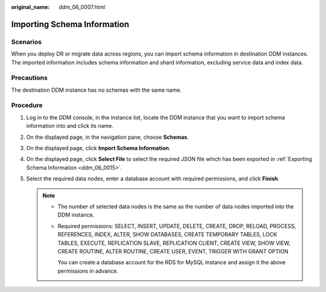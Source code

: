 :original_name: ddm_06_0007.html

.. _ddm_06_0007:

Importing Schema Information
============================

Scenarios
---------

When you deploy DR or migrate data across regions, you can import schema information in destination DDM instances. The imported information includes schema information and shard information, excluding service data and index data.

Precautions
-----------

The destination DDM instance has no schemas with the same name.

Procedure
---------

#. Log in to the DDM console, in the instance list, locate the DDM instance that you want to import schema information into and click its name.
#. On the displayed page, in the navigation pane, choose **Schemas**.
#. On the displayed page, click **Import Schema Information**.
#. On the displayed page, click **Select File** to select the required JSON file which has been exported in :ref:`Exporting Schema Information <ddm_06_0015>`.
#. Select the required data nodes, enter a database account with required permissions, and click **Finish**.

   .. note::

      -  The number of selected data nodes is the same as the number of data nodes imported into the DDM instance.

      -  Required permissions: SELECT, INSERT, UPDATE, DELETE, CREATE, DROP, RELOAD, PROCESS, REFERENCES, INDEX, ALTER, SHOW DATABASES, CREATE TEMPORARY TABLES, LOCK TABLES, EXECUTE, REPLICATION SLAVE, REPLICATION CLIENT, CREATE VIEW, SHOW VIEW, CREATE ROUTINE, ALTER ROUTINE, CREATE USER, EVENT, TRIGGER WITH GRANT OPTION

         You can create a database account for the RDS for MySQL instance and assign it the above permissions in advance.

